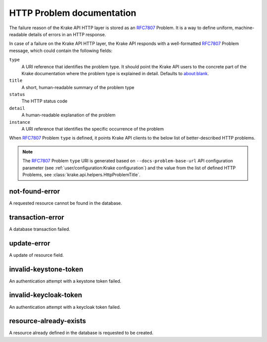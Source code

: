 ==========================
HTTP Problem documentation
==========================

The failure reason of the Krake API HTTP layer is stored as an RFC7807_ Problem.
It is a way to define uniform, machine-readable details of errors in an HTTP response.

In case of a failure on the Krake API HTTP layer, the Krake API responds with a well-formatted RFC7807_ Problem
message, which could contain the following fields:

``type``
  A URI reference that identifies the problem type. It should point the Krake API users to the
  concrete part of the Krake documentation where the problem type is explained in detail.
  Defaults to about:blank.
``title``
  A short, human-readable summary of the problem type
``status``
  The HTTP status code
``detail``
  A human-readable explanation of the problem
``instance``
  A URI reference that identifies the specific occurrence of the problem

When RFC7807_ Problem ``type`` is defined, it points Krake API clients to the below
list of better-described HTTP problems.

.. note::
  The RFC7807_ Problem ``type`` URI is generated based
  on ``--docs-problem-base-url`` API configuration parameter (see :ref:`user/configuration:Krake configuration`)
  and the value from the list of defined HTTP Problems, see :class:`krake.api.helpers.HttpProblemTitle`.

not-found-error
===============

A requested resource cannot be found in the database.


transaction-error
=================

A database transaction failed.


update-error
============

A update of resource field.


invalid-keystone-token
======================

An authentication attempt with a keystone token failed.


invalid-keycloak-token
======================

An authentication attempt with a keycloak token failed.


resource-already-exists
=======================

A resource already defined in the database is requested to be created.


.. _RFC7807: https://tools.ietf.org/html/rfc7807

